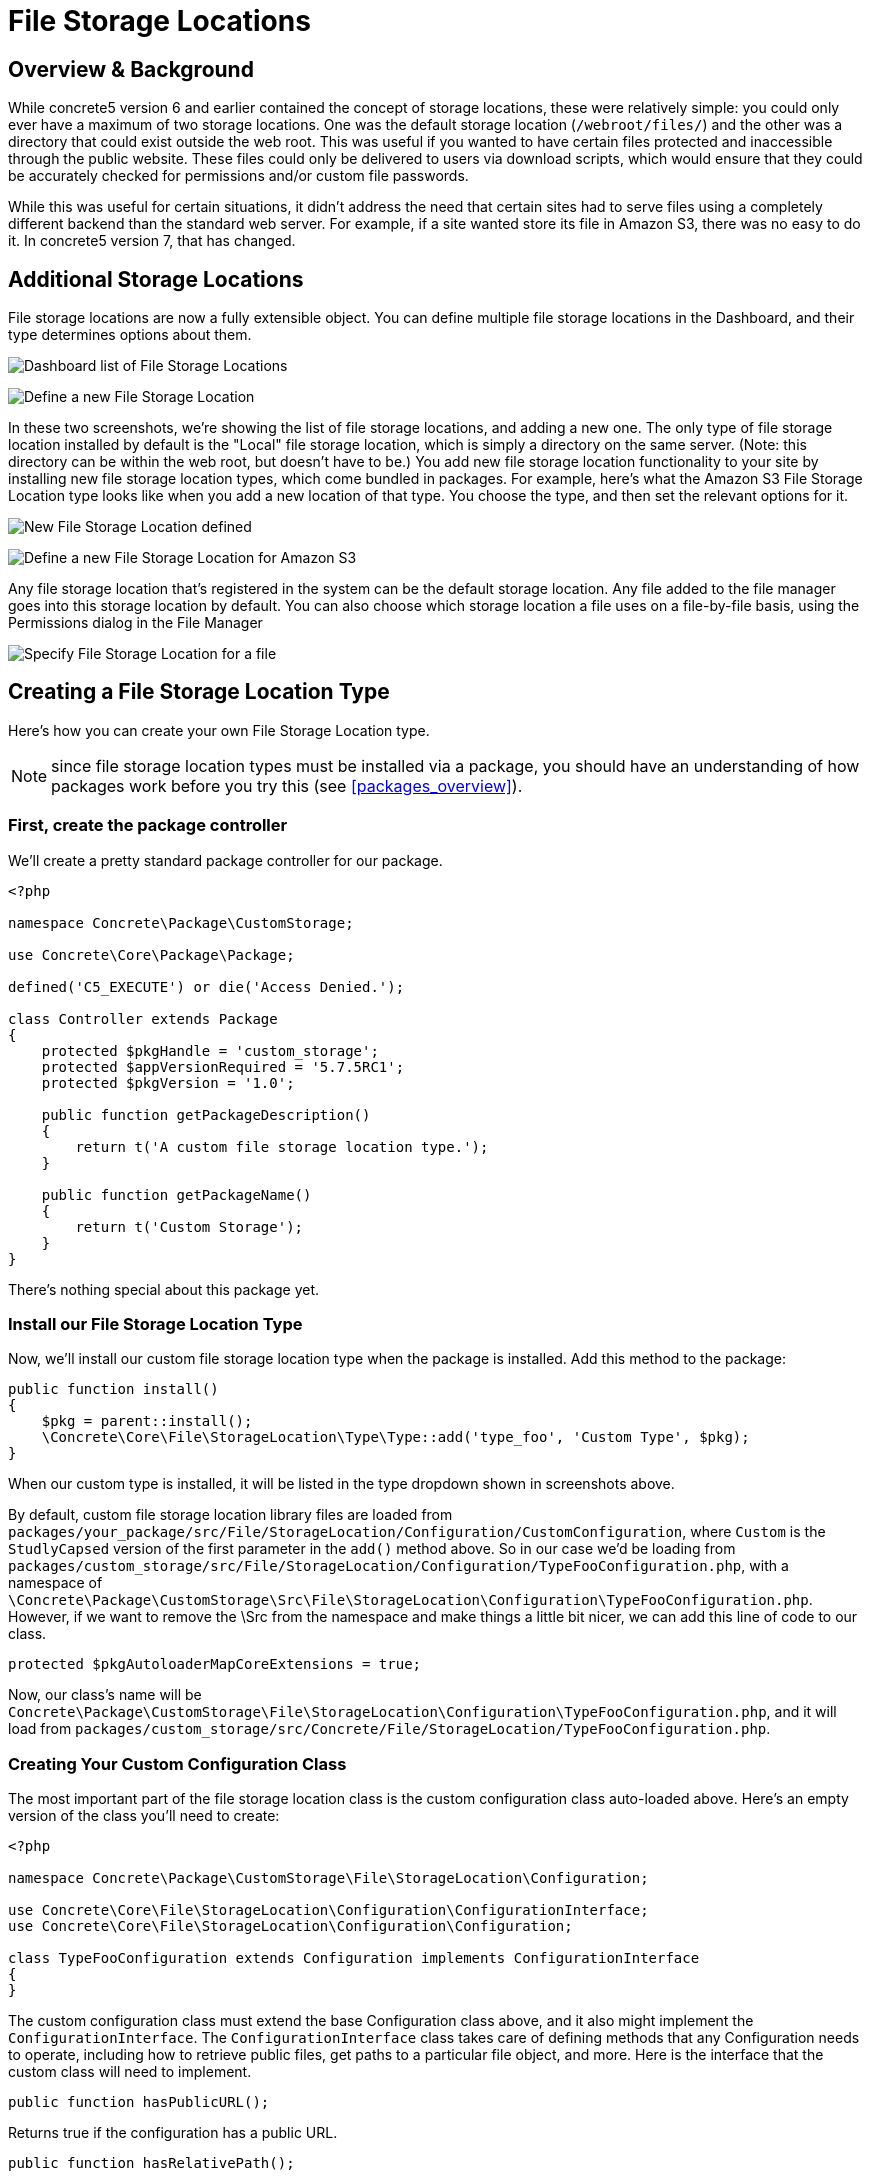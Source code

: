 [[files_file-storage-locations]]
= File Storage Locations

== Overview & Background

While concrete5 version 6 and earlier contained the concept of storage locations, these were relatively simple: you could only ever have a maximum of two storage locations.
One was the default storage location (`/webroot/files/`) and the other was a directory that could exist outside the web root.
This was useful if you wanted to have certain files protected and inaccessible through the public website.
These files could only be delivered to users via download scripts, which would ensure that they could be accurately checked for permissions and/or custom file passwords.

While this was useful for certain situations, it didn't address the need that certain sites had to serve files using a completely different backend than the standard web server.
For example, if a site wanted store its file in Amazon S3, there was no easy to do it.
In concrete5 version 7, that has changed.

== Additional Storage Locations

File storage locations are now a fully extensible object.
You can define multiple file storage locations in the Dashboard, and their type determines options about them.

image:filestoragelocation-list-default.png[alt="Dashboard list of File Storage Locations", title="Dashboard list of File Storage Locations"]

image:filestoragelocation-create.png[alt="Define a new File Storage Location", title="Define a new File Storage Location"]

In these two screenshots, we're showing the list of file storage locations, and adding a new one.
The only type of file storage location installed by default is the "Local" file storage location, which is simply a directory on the same server. (Note: this directory can be within the web root, but doesn't have to be.) You add new file storage location functionality to your site by installing new file storage location types, which come bundled in packages.
For example, here's what the Amazon S3 File Storage Location type looks like when you add a new location of that type.
You choose the type, and then set the relevant options for it.

image:filestoragelocation-created.png[alt="New File Storage Location defined", title="New File Storage Location defined"]

image:filestoragelocation-create-s3.png[alt="Define a new File Storage Location for Amazon S3", title="Define a new File Storage Location for Amazon S3"]

Any file storage location that's registered in the system can be the default storage location.
Any file added to the file manager goes into this storage location by default.
You can also choose which storage location a file uses on a file-by-file basis, using the Permissions dialog in the File Manager

image:filestoragelocation-file-specific.png[alt="Specify File Storage Location for a file", title="Specify File Storage Location for a file"]

== Creating a File Storage Location Type

Here's how you can create your own File Storage Location type.

NOTE: since file storage location types must be installed via a package, you should have an understanding of how packages work before you try this (see <<packages_overview>>).

=== First, create the package controller

We'll create a pretty standard package controller for our package.

[source,php]
----
<?php

namespace Concrete\Package\CustomStorage;

use Concrete\Core\Package\Package;

defined('C5_EXECUTE') or die('Access Denied.');

class Controller extends Package
{
    protected $pkgHandle = 'custom_storage';
    protected $appVersionRequired = '5.7.5RC1';
    protected $pkgVersion = '1.0';

    public function getPackageDescription()
    {
        return t('A custom file storage location type.');
    }

    public function getPackageName()
    {
        return t('Custom Storage');
    }
}
----

There's nothing special about this package yet.

=== Install our File Storage Location Type

Now, we'll install our custom file storage location type when the package is installed.
Add this method to the package:

[source,php]
----
public function install()
{
    $pkg = parent::install();
    \Concrete\Core\File\StorageLocation\Type\Type::add('type_foo', 'Custom Type', $pkg);
}
----

When our custom type is installed, it will be listed in the type dropdown shown in screenshots above.

By default, custom file storage location library files are loaded from `packages/your_package/src/File/StorageLocation/Configuration/CustomConfiguration`, where `Custom` is the `StudlyCapsed` version of the first parameter in the `add()` method above.
So in our case we'd be loading from `packages/custom_storage/src/File/StorageLocation/Configuration/TypeFooConfiguration.php`, with a namespace of `\Concrete\Package\CustomStorage\Src\File\StorageLocation\Configuration\TypeFooConfiguration.php`.
However, if we want to remove the \Src from the namespace and make things a little bit nicer, we can add this line of code to our class.

[source,php]
----
protected $pkgAutoloaderMapCoreExtensions = true;
----

Now, our class's name will be `Concrete\Package\CustomStorage\File\StorageLocation\Configuration\TypeFooConfiguration.php`, and it will load from `packages/custom_storage/src/Concrete/File/StorageLocation/TypeFooConfiguration.php`.

=== Creating Your Custom Configuration Class

The most important part of the file storage location class is the custom configuration class auto-loaded above.
Here's an empty version of the class you'll need to create:

[source,php]
----
<?php

namespace Concrete\Package\CustomStorage\File\StorageLocation\Configuration;

use Concrete\Core\File\StorageLocation\Configuration\ConfigurationInterface;
use Concrete\Core\File\StorageLocation\Configuration\Configuration;

class TypeFooConfiguration extends Configuration implements ConfigurationInterface
{
}
----

The custom configuration class must extend the base Configuration class above, and it also might implement the `ConfigurationInterface`.
The `ConfigurationInterface` class takes care of defining methods that any Configuration needs to operate, including how to retrieve public files, get paths to a particular file object, and more.
Here is the interface that the custom class will need to implement.

[source,php]
----
public function hasPublicURL();
----

Returns true if the configuration has a public URL.

[source,php]
----
public function hasRelativePath();
----

Returns true if the configuration has a relative path.

[source,php]
----
public function loadFromRequest(\Concrete\Core\Http\Request $req);
public function validateRequest(\Concrete\Core\Http\Request $req);
----

These methods take care of handling the POST request from the custom options form used by the file storage location type.
`validateRequest()` should return an instance of the `\Concrete\Core\Error\Error` object, with or without errors attached.
You can use these methods to save your custom file storage options in whatever way you choose.

[source,php]
----
public function getAdapter();
----

Returns whatever adapter you're using with your custom storage object.
This doesn't need to be any particular object, it's just here in order to force you to understand the adapter pattern.

[source,php]
----
public function getPublicURLToFile($file);
public function getRelativePathToFile($file);
----

Return public URL and relative path to a particular file.
$file in this case is always a file path string, not a concrete5 file object.

=== Create a Custom Form For Our File Storage Location

A file storage location will likely need to present custom options to the end user during configuration.
For example, in the screenshots above we can see fields for Amazon-S3-specific options, including API Key and more.
To preset custom options to the end user when configuring a file storage location, create a file at `packages/your_package/elements/storage_location_types/your_handle.php`.
So, in this instance, you'd create `packages/custom_storage/storage_location_types/type_foo.php`.

When adding a storage location, the form within this element can be empty.
When editing, the element receives a fully configured version of the storage location type via the $configuration object, which is automatically available.
In our case the $configuration object would be an instance of the `\Concrete\Package\CustomStorage\File\StorageLocation\Configuration\TypeFooConfiguration` object.

=== That's It

Add your custom file storage location type, create a configuration object that it uses, and then create a custom options page that shows the configured file storage location types in the Dashboard.
You can use composer and other third party libraries to actually facilitate the interactions with your storage location type - this code is simply the glue that sticks these third party libraries and their functionality to concrete5.
(For example, the Amazon S3 plugin the marketplace uses the official Amazon S3 PHP SDK to handle actually delivering files, authenticating, and more.)

Since this might still be a little opaque, it might be helpful to check out the built in LocalConfiguration object to see how it works.
This is the file storage location type that handles delivering files in the local file system.

http://concrete5.org/api/class-Concrete.Core.File.StorageLocation.Configuration.LocalConfiguration.html[Local Configuration Object]
